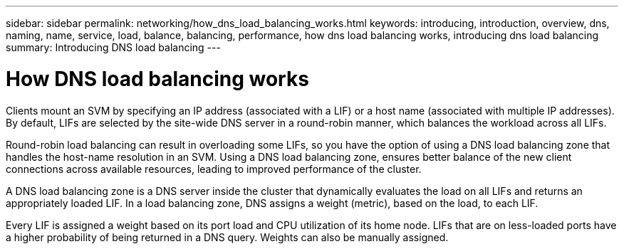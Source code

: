 ---
sidebar: sidebar
permalink: networking/how_dns_load_balancing_works.html
keywords: introducing, introduction, overview, dns, naming, name, service, load, balance, balancing, performance, how dns load balancing works, introducing dns load balancing
summary: Introducing DNS load balancing
---

= How DNS load balancing works
:hardbreaks:
:nofooter:
:icons: font
:linkattrs:
:imagesdir: ./media/

//
// Created with NDAC Version 2.0 (August 17, 2020)
// restructured: March 2021
// enhanced keywords May 2021
//

[.lead]
Clients mount an SVM by specifying an IP address (associated with a LIF) or a host name (associated with multiple IP addresses). By default, LIFs are selected by the site-wide DNS server in a round-robin manner, which balances the workload across all LIFs.

Round-robin load balancing can result in overloading some LIFs, so you have the option of using a DNS load balancing zone that handles the host-name resolution in an SVM. Using a DNS load balancing zone, ensures better balance of the new client connections across available resources, leading to improved performance of the cluster.

A DNS load balancing zone is a DNS server inside the cluster that dynamically evaluates the load on all LIFs and returns an appropriately loaded LIF. In a load balancing zone, DNS assigns a weight (metric), based on the load, to each LIF.

Every LIF is assigned a weight based on its port load and CPU utilization of its home node. LIFs that are on less-loaded ports have a higher probability of being returned in a DNS query. Weights can also be manually assigned.
